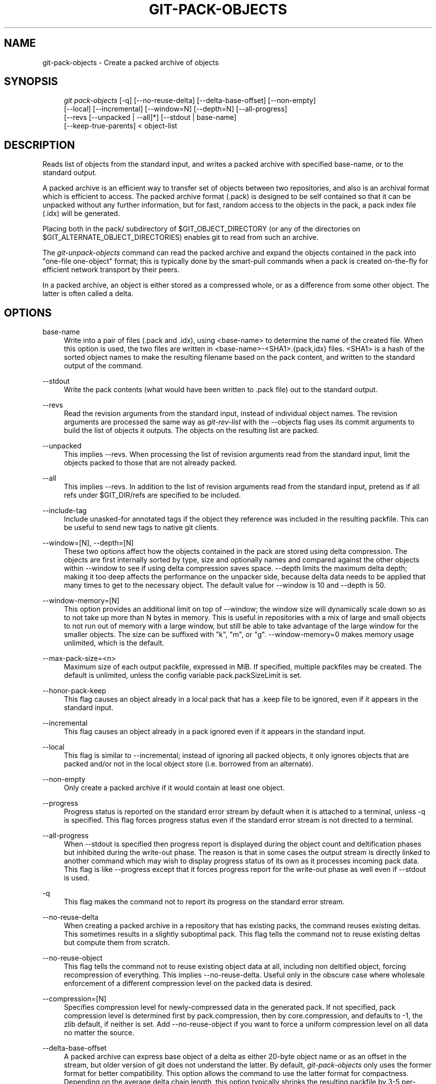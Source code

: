 .\"     Title: git-pack-objects
.\"    Author: 
.\" Generator: DocBook XSL Stylesheets v1.73.2 <http://docbook.sf.net/>
.\"      Date: 07/25/2009
.\"    Manual: Git Manual
.\"    Source: Git 1.6.4.rc2.20.g8f5e3
.\"
.TH "GIT\-PACK\-OBJECTS" "1" "07/25/2009" "Git 1\.6\.4\.rc2\.20\.g8f5e3" "Git Manual"
.\" disable hyphenation
.nh
.\" disable justification (adjust text to left margin only)
.ad l
.SH "NAME"
git-pack-objects - Create a packed archive of objects
.SH "SYNOPSIS"
.sp
.RS 4
.nf
\fIgit pack\-objects\fR [\-q] [\-\-no\-reuse\-delta] [\-\-delta\-base\-offset] [\-\-non\-empty]
        [\-\-local] [\-\-incremental] [\-\-window=N] [\-\-depth=N] [\-\-all\-progress]
        [\-\-revs [\-\-unpacked | \-\-all]*] [\-\-stdout | base\-name]
        [\-\-keep\-true\-parents] < object\-list
.fi
.RE
.SH "DESCRIPTION"
Reads list of objects from the standard input, and writes a packed archive with specified base\-name, or to the standard output\.
.sp
A packed archive is an efficient way to transfer set of objects between two repositories, and also is an archival format which is efficient to access\. The packed archive format (\.pack) is designed to be self contained so that it can be unpacked without any further information, but for fast, random access to the objects in the pack, a pack index file (\.idx) will be generated\.
.sp
Placing both in the pack/ subdirectory of $GIT_OBJECT_DIRECTORY (or any of the directories on $GIT_ALTERNATE_OBJECT_DIRECTORIES) enables git to read from such an archive\.
.sp
The \fIgit\-unpack\-objects\fR command can read the packed archive and expand the objects contained in the pack into "one\-file one\-object" format; this is typically done by the smart\-pull commands when a pack is created on\-the\-fly for efficient network transport by their peers\.
.sp
In a packed archive, an object is either stored as a compressed whole, or as a difference from some other object\. The latter is often called a delta\.
.sp
.SH "OPTIONS"
.PP
base\-name
.RS 4
Write into a pair of files (\.pack and \.idx), using <base\-name> to determine the name of the created file\. When this option is used, the two files are written in <base\-name>\-<SHA1>\.{pack,idx} files\. <SHA1> is a hash of the sorted object names to make the resulting filename based on the pack content, and written to the standard output of the command\.
.RE
.PP
\-\-stdout
.RS 4
Write the pack contents (what would have been written to \.pack file) out to the standard output\.
.RE
.PP
\-\-revs
.RS 4
Read the revision arguments from the standard input, instead of individual object names\. The revision arguments are processed the same way as
\fIgit\-rev\-list\fR
with the
\-\-objects
flag uses its
commit
arguments to build the list of objects it outputs\. The objects on the resulting list are packed\.
.RE
.PP
\-\-unpacked
.RS 4
This implies
\-\-revs\. When processing the list of revision arguments read from the standard input, limit the objects packed to those that are not already packed\.
.RE
.PP
\-\-all
.RS 4
This implies
\-\-revs\. In addition to the list of revision arguments read from the standard input, pretend as if all refs under
$GIT_DIR/refs
are specified to be included\.
.RE
.PP
\-\-include\-tag
.RS 4
Include unasked\-for annotated tags if the object they reference was included in the resulting packfile\. This can be useful to send new tags to native git clients\.
.RE
.PP
\-\-window=[N], \-\-depth=[N]
.RS 4
These two options affect how the objects contained in the pack are stored using delta compression\. The objects are first internally sorted by type, size and optionally names and compared against the other objects within \-\-window to see if using delta compression saves space\. \-\-depth limits the maximum delta depth; making it too deep affects the performance on the unpacker side, because delta data needs to be applied that many times to get to the necessary object\. The default value for \-\-window is 10 and \-\-depth is 50\.
.RE
.PP
\-\-window\-memory=[N]
.RS 4
This option provides an additional limit on top of
\-\-window; the window size will dynamically scale down so as to not take up more than N bytes in memory\. This is useful in repositories with a mix of large and small objects to not run out of memory with a large window, but still be able to take advantage of the large window for the smaller objects\. The size can be suffixed with "k", "m", or "g"\.
\-\-window\-memory=0
makes memory usage unlimited, which is the default\.
.RE
.PP
\-\-max\-pack\-size=<n>
.RS 4
Maximum size of each output packfile, expressed in MiB\. If specified, multiple packfiles may be created\. The default is unlimited, unless the config variable
pack\.packSizeLimit
is set\.
.RE
.PP
\-\-honor\-pack\-keep
.RS 4
This flag causes an object already in a local pack that has a \.keep file to be ignored, even if it appears in the standard input\.
.RE
.PP
\-\-incremental
.RS 4
This flag causes an object already in a pack ignored even if it appears in the standard input\.
.RE
.PP
\-\-local
.RS 4
This flag is similar to
\-\-incremental; instead of ignoring all packed objects, it only ignores objects that are packed and/or not in the local object store (i\.e\. borrowed from an alternate)\.
.RE
.PP
\-\-non\-empty
.RS 4
Only create a packed archive if it would contain at least one object\.
.RE
.PP
\-\-progress
.RS 4
Progress status is reported on the standard error stream by default when it is attached to a terminal, unless \-q is specified\. This flag forces progress status even if the standard error stream is not directed to a terminal\.
.RE
.PP
\-\-all\-progress
.RS 4
When \-\-stdout is specified then progress report is displayed during the object count and deltification phases but inhibited during the write\-out phase\. The reason is that in some cases the output stream is directly linked to another command which may wish to display progress status of its own as it processes incoming pack data\. This flag is like \-\-progress except that it forces progress report for the write\-out phase as well even if \-\-stdout is used\.
.RE
.PP
\-q
.RS 4
This flag makes the command not to report its progress on the standard error stream\.
.RE
.PP
\-\-no\-reuse\-delta
.RS 4
When creating a packed archive in a repository that has existing packs, the command reuses existing deltas\. This sometimes results in a slightly suboptimal pack\. This flag tells the command not to reuse existing deltas but compute them from scratch\.
.RE
.PP
\-\-no\-reuse\-object
.RS 4
This flag tells the command not to reuse existing object data at all, including non deltified object, forcing recompression of everything\. This implies \-\-no\-reuse\-delta\. Useful only in the obscure case where wholesale enforcement of a different compression level on the packed data is desired\.
.RE
.PP
\-\-compression=[N]
.RS 4
Specifies compression level for newly\-compressed data in the generated pack\. If not specified, pack compression level is determined first by pack\.compression, then by core\.compression, and defaults to \-1, the zlib default, if neither is set\. Add \-\-no\-reuse\-object if you want to force a uniform compression level on all data no matter the source\.
.RE
.PP
\-\-delta\-base\-offset
.RS 4
A packed archive can express base object of a delta as either 20\-byte object name or as an offset in the stream, but older version of git does not understand the latter\. By default,
\fIgit\-pack\-objects\fR
only uses the former format for better compatibility\. This option allows the command to use the latter format for compactness\. Depending on the average delta chain length, this option typically shrinks the resulting packfile by 3\-5 per\-cent\.
.RE
.PP
\-\-threads=<n>
.RS 4
Specifies the number of threads to spawn when searching for best delta matches\. This requires that pack\-objects be compiled with pthreads otherwise this option is ignored with a warning\. This is meant to reduce packing time on multiprocessor machines\. The required amount of memory for the delta search window is however multiplied by the number of threads\. Specifying 0 will cause git to auto\-detect the number of CPU\'s and set the number of threads accordingly\.
.RE
.PP
\-\-index\-version=<version>[,<offset>]
.RS 4
This is intended to be used by the test suite only\. It allows to force the version for the generated pack index, and to force 64\-bit index entries on objects located above the given offset\.
.RE
.PP
\-\-keep\-true\-parents
.RS 4
With this option, parents that are hidden by grafts are packed nevertheless\.
.RE
.SH "AUTHOR"
Written by Linus Torvalds <torvalds@osdl\.org>
.sp
.SH "DOCUMENTATION"
Documentation by Junio C Hamano
.sp
.SH "SEE ALSO"
\fBgit-rev-list\fR(1) \fBgit-repack\fR(1) \fBgit-prune-packed\fR(1)
.sp
.SH "GIT"
Part of the \fBgit\fR(1) suite
.sp
